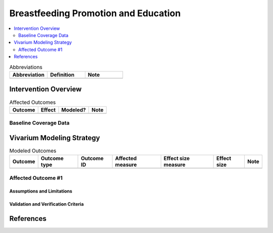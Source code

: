 .. _breastfeeding_promotion:

====================================================
Breastfeeding Promotion and Education
====================================================

.. contents::
   :local:
   :depth: 2

.. list-table:: Abbreviations
  :widths: 15 15 15
  :header-rows: 1

  * - Abbreviation
    - Definition
    - Note
  * - 
    - 
    - 

Intervention Overview
-----------------------

.. list-table:: Affected Outcomes
  :header-rows: 1

  * - Outcome
    - Effect
    - Modeled?
    - Note 
  * - 
    - 
    - 
    -

Baseline Coverage Data
++++++++++++++++++++++++

Vivarium Modeling Strategy
--------------------------

.. list-table:: Modeled Outcomes
  :header-rows: 1

  * - Outcome
    - Outcome type
    - Outcome ID
    - Affected measure
    - Effect size measure
    - Effect size
    - Note
  * - 
    - 
    - 
    -
    -
    - 
    - 

Affected Outcome #1
+++++++++++++++++++++

Assumptions and Limitations
~~~~~~~~~~~~~~~~~~~~~~~~~~~~

Validation and Verification Criteria
~~~~~~~~~~~~~~~~~~~~~~~~~~~~~~~~~~~~~~

References
------------

